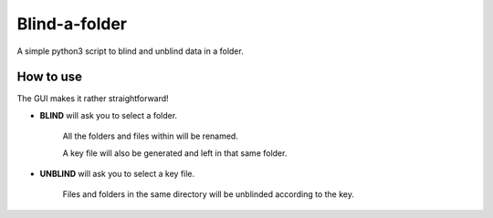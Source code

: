 Blind-a-folder
========
A simple python3 script to blind and unblind data in a folder.

How to use
------------------

The GUI makes it rather straightforward!

.. image:: /resources/windowsnip.png

* **BLIND** will ask you to select a folder.

    All the folders and files within will be renamed.

    A key file will also be generated and left in that same folder. 


* **UNBLIND** will ask you to select a key file.

    Files and folders in the same directory will be unblinded according to the key.

